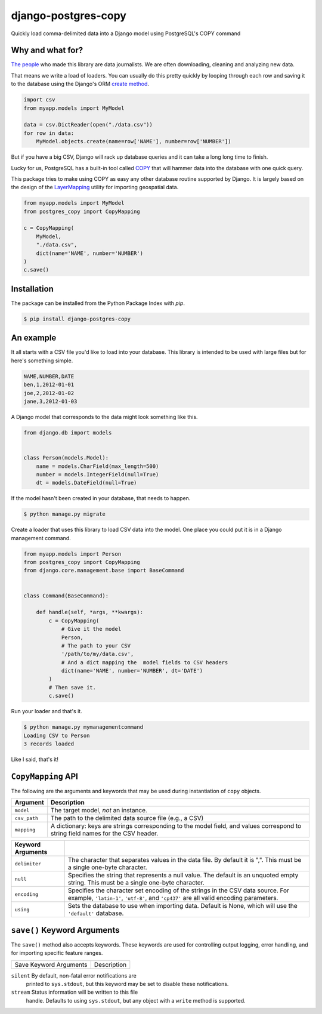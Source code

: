 django-postgres-copy
====================

Quickly load comma-delimited data into a Django model using PostgreSQL's COPY command

Why and what for?
-----------------

`The people <http://www.californiacivicdata.org/about/>`_ who made this library are data journalists.
We are often downloading, cleaning and analyzing new data.

That means we write a load of loaders. You can usually do this pretty quickly by looping through each row
and saving it to the database using the Django's ORM `create method <https://docs.djangoproject.com/en/1.8/ref/models/querysets/#django.db.models.query.QuerySet.create>`_.

.. code-block:: python

    import csv
    from myapp.models import MyModel

    data = csv.DictReader(open("./data.csv"))
    for row in data:
        MyModel.objects.create(name=row['NAME'], number=row['NUMBER'])

But if you have a big CSV, Django will rack up database queries and it can take a long long time to finish.

Lucky for us, PostgreSQL has a built-in tool called `COPY <http://www.postgresql.org/docs/9.4/static/sql-copy.html>`_ that will hammer data into the
database with one quick query.

This package tries to make using COPY as easy any other database routine supported by Django. It is
largely based on the design of the `LayerMapping <https://docs.djangoproject.com/en/1.8/ref/contrib/gis/layermapping/>`_
utility for importing geospatial data.

.. code-block:: python

    from myapp.models import MyModel
    from postgres_copy import CopyMapping

    c = CopyMapping(
        MyModel,
        "./data.csv",
        dict(name='NAME', number='NUMBER')
    )
    c.save()

Installation
------------

The package can be installed from the Python Package Index with `pip`.

.. code-block:: bash

    $ pip install django-postgres-copy

An example
----------

It all starts with a CSV file you'd like to load into your database. This library
is intended to be used with large files but for here's something simple.

.. code-block:: text

    NAME,NUMBER,DATE
    ben,1,2012-01-01
    joe,2,2012-01-02
    jane,3,2012-01-03

A Django model that corresponds to the data might look something like this.

.. code-block:: python

    from django.db import models


    class Person(models.Model):
        name = models.CharField(max_length=500)
        number = models.IntegerField(null=True)
        dt = models.DateField(null=True)

If the model hasn't been created in your database, that needs to happen.

.. code-block:: bash

    $ python manage.py migrate

Create a loader that uses this library to load CSV data into the model. One place you could
put it is in a Django management command.

.. code-block:: python

    from myapp.models import Person
    from postgres_copy import CopyMapping
    from django.core.management.base import BaseCommand


    class Command(BaseCommand):

        def handle(self, *args, **kwargs):
            c = CopyMapping(
                # Give it the model
                Person,
                # The path to your CSV
                '/path/to/my/data.csv',
                # And a dict mapping the  model fields to CSV headers
                dict(name='NAME', number='NUMBER', dt='DATE')
            )
            # Then save it.
            c.save()

Run your loader and that's it.

.. code-block:: bash

    $ python manage.py mymanagementcommand
    Loading CSV to Person
    3 records loaded

Like I said, that's it!


``CopyMapping`` API
--------------------

.. class:: CopyMapping(model, csv_path, mapping[, using=None, delimiter=',', null=None, encoding=None])

The following are the arguments and keywords that may be used during
instantiation of ``copy`` objects.

=================  =========================================================
Argument           Description
=================  =========================================================
``model``          The target model, *not* an instance.

``csv_path``       The path to the delimited data source file
                   (e.g., a CSV)

``mapping``        A dictionary: keys are strings corresponding to
                   the model field, and values correspond to
                   string field names for the CSV header.
=================  =========================================================

=====================  =====================================================
Keyword Arguments
=====================  =====================================================
``delimiter``          The character that separates values in the data file.
                       By default  it is ",". This must be a single one-byte
                       character.

``null``               Specifies the string that represents a null value.
                       The default is an unquoted empty string. This must
                       be a single one-byte character.

``encoding``           Specifies the character set encoding of the strings
                       in the CSV data source.  For example, ``'latin-1'``,
                       ``'utf-8'``, and ``'cp437'`` are all valid encoding
                       parameters.

``using``              Sets the database to use when importing data.
                       Default is None, which will use the ``'default'``
                       database.
=====================  =====================================================

``save()`` Keyword Arguments
----------------------------

.. method:: CopyMapping.save([silent=False, stream=sys.stdout])

The ``save()`` method also accepts keywords.  These keywords are
used for controlling output logging, error handling, and for importing
specific feature ranges.

===========================  =================================================
Save Keyword Arguments       Description
===========================  =================================================

``silent``                   By default, non-fatal error notifications are
                             printed to ``sys.stdout``, but this keyword may
                             be set to disable these notifications.

``stream``                   Status information will be written to this file
                             handle.  Defaults to using ``sys.stdout``, but
                             any object with a ``write`` method is supported.
===========================  =================================================

Open-source resources
---------------------

* Code: `github.com/california-civic-data-coalition/django-postgres-copy <https://github.com/california-civic-data-coalition/django-postgres-copy>`_
* Issues: `github.com/california-civic-data-coalition/django-postgres-copy/issues <https://github.com/california-civic-data-coalition/django-postgres-copy/issues>`_
* Packaging: `pypi.python.org/pypi/django-postgres-copy <https://pypi.python.org/pypi/django-postgres-copy>`_
* Testing: `travis-ci.org/california-civic-data-coalition/django-postgres-copy <https://travis-ci.org/california-civic-data-coalition/django-postgres-copy>`_
* Coverage: `coveralls.io/r/california-civic-data-coalition/django-postgres-copy <https://coveralls.io/r/california-civic-data-coalition/django-postgres-copy>`_
